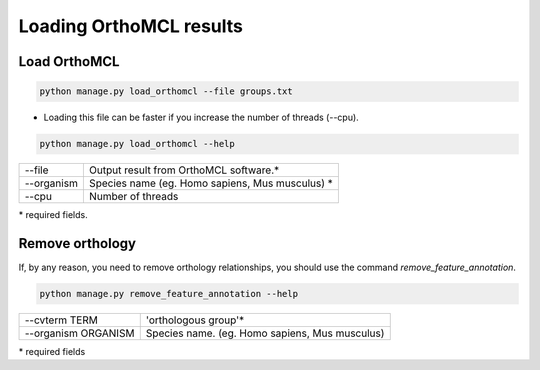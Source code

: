 Loading OrthoMCL results
========================

Load OrthoMCL
-------------

.. code-block:: bash

    python manage.py load_orthomcl --file groups.txt

* Loading this file can be faster if you increase the number of threads (--cpu).

.. code-block:: bash

    python manage.py load_orthomcl --help

=============   ==================================================================================
--file    		Output result from OrthoMCL software.*
--organism 	Species name (eg. Homo sapiens, Mus musculus) *
--cpu 			Number of threads
=============   ==================================================================================

\* required fields.


Remove orthology
----------------

If, by any reason, you need to remove orthology relationships, you should use the command *remove_feature_annotation*.

.. code-block:: bash

    python manage.py remove_feature_annotation --help

====================  ===============================================
--cvterm TERM         'orthologous group'*
--organism ORGANISM   Species name. (eg. Homo sapiens, Mus musculus)
====================  ===============================================

\* required fields
